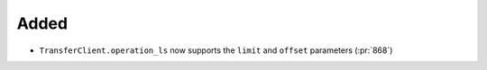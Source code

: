 Added
~~~~~

- ``TransferClient.operation_ls`` now supports the ``limit`` and ``offset``
  parameters (:pr:`868`)

